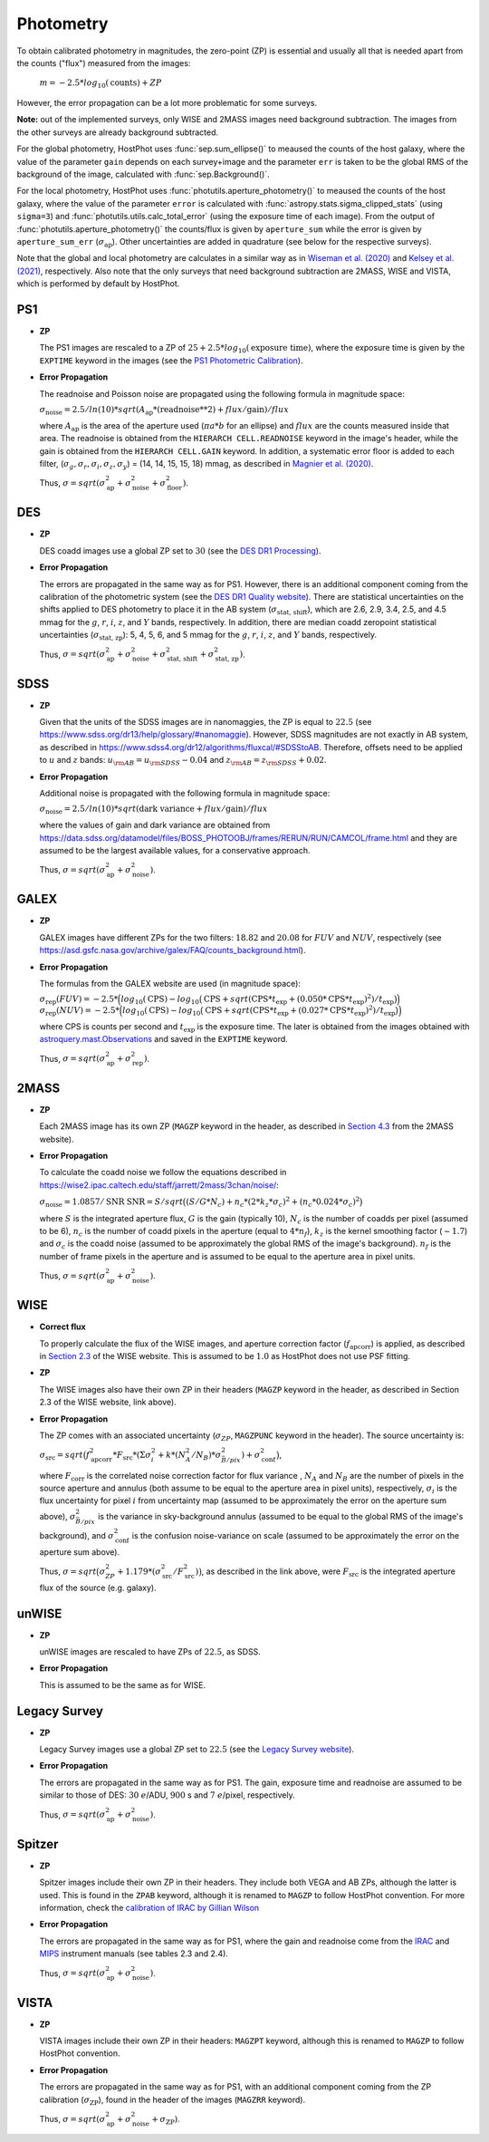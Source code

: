 .. _information_photometry:

Photometry
==========

To obtain calibrated photometry in magnitudes, the zero-point (ZP) is essential and usually all that is needed apart from the counts ("flux") measured from the images:

	:math:`m = -2.5*log_{10}(\text{counts}) + ZP`

However, the error propagation can be a lot more problematic for some surveys.

**Note:** out of the implemented surveys, only WISE and 2MASS images need background subtraction. The images from the other surveys are already background subtracted.

For the global photometry, HostPhot uses :func:`sep.sum_ellipse()` to meaused the counts of the host galaxy, where the value of the parameter ``gain`` depends on each survey+image and the parameter ``err`` is taken to be the global RMS of the background of the image, calculated with :func:`sep.Background()`.

For the local photometry, HostPhot uses :func:`photutils.aperture_photometry()` to meaused the counts of the host galaxy, where the value of the parameter ``error`` is calculated with :func:`astropy.stats.sigma_clipped_stats` (using ``sigma=3``) and :func:`photutils.utils.calc_total_error` (using the exposure time of each image). From the output of :func:`photutils.aperture_photometry()` the counts/flux is given by ``aperture_sum`` while the error is given by ``aperture_sum_err`` (:math:`\sigma_{\text{ap}}`). Other uncertainties are added in quadrature (see below for the respective surveys).

Note that the global and local photometry are calculates in a similar way as in `Wiseman et al. (2020) <https://ui.adsabs.harvard.edu/abs/2020MNRAS.495.4040W/abstract>`_ and `Kelsey et al. (2021)  <https://ui.adsabs.harvard.edu/abs/2021MNRAS.501.4861K/abstract>`_, respectively. Also note that the only surveys that need background subtraction are 2MASS, WISE and VISTA, which is performed by default by HostPhot.


PS1
~~~

* **ZP**
  
  The PS1 images are rescaled to a ZP of :math:`25 + 2.5*log_{10}(\text{exposure time})`, where the exposure time is given by the ``EXPTIME`` keyword in the images (see the `PS1 Photometric Calibration <https://outerspace.stsci.edu/display/PANSTARRS/PS1+Stack+images#PS1Stackimages-Photometriccalibration>`_).
  
* **Error Propagation**

  The readnoise and Poisson noise are propagated using the following formula in magnitude space:
  
  :math:`\sigma_{\text{noise}} = 2.5/ln(10) * sqrt(A_{\text{ap}} * (\text{readnoise}**2) + flux / \text{gain}) / flux`
  
  where :math:`A_{\text{ap}}` is the area of the aperture used (:math:`\pi*a*b` for an ellipse) and :math:`flux` are the counts measured inside that area. The readnoise is obtained from the ``HIERARCH CELL.READNOISE`` keyword in the image's header, while the gain is obtained from the ``HIERARCH CELL.GAIN`` keyword. In addition, a systematic error floor is added to each filter, (:math:`\sigma_g, \sigma_r, \sigma_i, \sigma_z, \sigma_y`) = (14, 14, 15, 15, 18) mmag, as described in `Magnier et al. (2020) <https://ui.adsabs.harvard.edu/abs/2020ApJS..251....6M/abstract>`_.
  
  Thus, :math:`\sigma = sqrt(\sigma_{\text{ap}}^2 + \sigma_{\text{noise}}^2 + \sigma_{\text{floor}}^2)`.
  


DES
~~~

* **ZP**
  
  DES coadd images use a global ZP set to :math:`30` (see the `DES DR1 Processing <https://des.ncsa.illinois.edu/releases/dr1/dr1-docs/processing>`_).
  
* **Error Propagation**

  The errors are propagated in the same way as for PS1. However, there is an additional component coming from the calibration of the photometric system (see the `DES DR1 Quality website <https://des.ncsa.illinois.edu/releases/dr1/dr1-docs/quality>`_). There are statistical uncertainties on the shifts applied to DES photometry to place it in the AB system (:math:`\sigma_{\text{stat, shift}}`), which are 2.6, 2.9, 3.4, 2.5, and 4.5 mmag for the :math:`g`, :math:`r`, :math:`i`, :math:`z`, and :math:`Y` bands, respectively. In addition, there are median coadd zeropoint statistical uncertainties (:math:`\sigma_{\text{stat, zp}}`): 5, 4, 5, 6, and 5 mmag for the :math:`g`, :math:`r`, :math:`i`, :math:`z`, and :math:`Y` bands, respectively.
  
  Thus, :math:`\sigma = sqrt(\sigma_{\text{ap}}^2 + \sigma_{\text{noise}}^2 + \sigma_{\text{stat, shift}}^2 + \sigma_{\text{stat, zp}}^2)`.


SDSS
~~~~

* **ZP**
  
  Given that the units of the SDSS images are in nanomaggies, the ZP is equal to :math:`22.5` (see `https://www.sdss.org/dr13/help/glossary/#nanomaggie <https://www.sdss.org/dr13/help/glossary/#nanomaggie>`_). However, SDSS magnitudes are not exactly in AB system, as described in `https://www.sdss4.org/dr12/algorithms/fluxcal/#SDSStoAB <https://www.sdss4.org/dr12/algorithms/fluxcal/#SDSStoAB>`_. Therefore, offsets need to be applied to :math:`u` and :math:`z` bands: :math:`u_{\rm AB} = u_{\rm SDSS} - 0.04` and :math:`z_{\rm AB} = z_{\rm SDSS} + 0.02`.
  
* **Error Propagation**

  Additional noise is propagated with the following formula in magnitude space:
  
  :math:`\sigma_{\text{noise}} = 2.5/ln(10) * sqrt(\text{dark variance} + flux / \text{gain}) / flux`
  
  where the values of gain and dark variance are obtained from `https://data.sdss.org/datamodel/files/BOSS_PHOTOOBJ/frames/RERUN/RUN/CAMCOL/frame.html <https://data.sdss.org/datamodel/files/BOSS_PHOTOOBJ/frames/RERUN/RUN/CAMCOL/frame.html>`_ and they are assumed to be the largest available values, for a conservative approach.

  Thus, :math:`\sigma = sqrt(\sigma_{\text{ap}}^2 + \sigma_{\text{noise}}^2)`.


GALEX
~~~~~

* **ZP**
  
  GALEX images have different ZPs for the two filters: :math:`18.82` and :math:`20.08` for :math:`FUV` and :math:`NUV`, respectively (see `https://asd.gsfc.nasa.gov/archive/galex/FAQ/counts_background.html <https://asd.gsfc.nasa.gov/archive/galex/FAQ/counts_background.html>`_).
  
* **Error Propagation**

  The formulas from the GALEX website are used (in magnitude space):
  
  :math:`\sigma_{\text{rep}} (FUV) = -2.5*\Big(log_{10}(\text{CPS}) - log_{10}\big(\text{CPS} + sqrt(\text{CPS} * t_{\text{exp}} + (0.050 * \text{CPS} * t_{\text{exp}} )^2) / t_{\text{exp}} \big) \Big)`
  :math:`\sigma_{\text{rep}} (NUV) = -2.5*\Big(log_{10}(\text{CPS}) - log_{10}\big(\text{CPS} + sqrt(\text{CPS} * t_{\text{exp}} + (0.027 * \text{CPS} * t_{\text{exp}} )^2) / t_{\text{exp}} \big) \Big)`
    
  where CPS is counts per second and :math:`t_{\text{exp}}` is the exposure time. The later is obtained from the images obtained with `astroquery.mast.Observations <https://astroquery.readthedocs.io/en/latest/mast/mast.html>`_ and saved in the ``EXPTIME`` keyword.
  
  Thus, :math:`\sigma = sqrt(\sigma_{\text{ap}}^2 + \sigma_{\text{rep}}^2)`.


2MASS
~~~~~

* **ZP**
  
  Each 2MASS image has its own ZP (``MAGZP`` keyword in the header, as described in `Section 4.3 <https://irsa.ipac.caltech.edu/data/2MASS/docs/releases/allsky/doc/sec4_3.html>`_ from the 2MASS website).
  
* **Error Propagation**

  To calculate the coadd noise we follow the equations described in `https://wise2.ipac.caltech.edu/staff/jarrett/2mass/3chan/noise/ <https://wise2.ipac.caltech.edu/staff/jarrett/2mass/3chan/noise/>`_:
  
  :math:`\sigma_{\text{noise}} = 1.0857/\text{SNR}`
  :math:`\text{SNR} = S / sqrt\big( (S/G*N_c) + n_c*(2*k_z*\sigma_c)^2 + (n_c*0.024*\sigma_c)^2 \big)`
    
  where :math:`S` is the integrated aperture flux, :math:`G` is the gain (typically 10), :math:`N_c` is the number of coadds per pixel (assumed to be 6), :math:`n_c` is the number of coadd pixels in the aperture (equal to :math:`4*n_f`), :math:`k_z` is the kernel smoothing factor (:math:`\sim1.7`) and :math:`\sigma_c` is the coadd noise (assumed to be approximately the global RMS of the image's background). :math:`n_f` is the number of frame pixels in the aperture and is assumed to be equal to the aperture area in pixel units.
  
  Thus, :math:`\sigma = sqrt(\sigma_{\text{ap}}^2 + \sigma_{\text{noise}}^2)`.


WISE
~~~~

* **Correct flux**

  To properly calculate the flux of the WISE images, and aperture correction factor (:math:`f_{\text{apcorr}}`) is applied, as described in `Section 2.3 <https://wise2.ipac.caltech.edu/docs/release/allsky/expsup/sec2_3f.html>`_ of the WISE website. This is assumed to be :math:`1.0` as HostPhot does not use PSF fitting.

* **ZP**
  
  The WISE images also have their own ZP in their headers (``MAGZP`` keyword in the header, as described in Section 2.3 of the WISE website, link above).
  
* **Error Propagation**

  The ZP comes with an associated uncertainty (:math:`\sigma_{ZP}`, ``MAGZPUNC`` keyword in the header).
  The source uncertainty is:
  
  :math:`\sigma_{\text{src}} = sqrt\big(f_{\text{apcorr}}^2 * F_{\text{src}} * (\Sigma\sigma_i^2 + k*(N_A^2/N_B) * \sigma^2_{\bar{B}/pix}) + \sigma_{\text{conf}}^2 \big)`,
  
  where :math:`F_{\text{corr}}` is the correlated noise correction factor for flux variance , :math:`N_A` and :math:`N_B` are the number of pixels in the source aperture and annulus (both assume to be equal to the aperture area in pixel units), respectively, :math:`\sigma_i` is the flux uncertainty for pixel :math:`i` from uncertainty map (assumed to be approximately the error on the aperture sum above), :math:`\sigma^2_{\bar{B}/pix}` is the variance in sky-background annulus (assumed to be equal to the global RMS of the image's background), and :math:`\sigma_{\text{conf}}^2` is the confusion noise-variance on scale (assumed to be approximately the error on the aperture sum above).
  
  Thus, :math:`\sigma = sqrt\big(\sigma_{ZP}^2 + 1.179*(\sigma_{\text{src}}^2 / F_{\text{src}}^2) \big)`, as described in the link above, were :math:`F_{\text{src}}` is the integrated aperture flux of the source (e.g. galaxy).


unWISE
~~~~~~

* **ZP**
  
  unWISE images are rescaled to have ZPs of :math:`22.5`, as SDSS.
  
* **Error Propagation**

  This is assumed to be the same as for WISE.
  

Legacy Survey
~~~~~~~~~~~~~

* **ZP**
  
  Legacy Survey images use a global ZP set to :math:`22.5` (see the `Legacy Survey website <https://www.legacysurvey.org/dr9/description/>`_).
  
* **Error Propagation**

  The errors are propagated in the same way as for PS1. The gain, exposure time and readnoise are assumed to be similar to those of DES: :math:`30` :math:`e`/ADU, :math:`900` s and :math:`7` :math:`e`/pixel, respectively.
  
  Thus, :math:`\sigma = sqrt(\sigma_{\text{ap}}^2 + \sigma_{\text{noise}}^2)`.
  
  
Spitzer
~~~~~~~

* **ZP**
  
  Spitzer images include their own ZP in their headers. They include both VEGA and AB ZPs, although the latter is used. This is found in the ``ZPAB`` keyword, although it is renamed to ``MAGZP`` to follow HostPhot convention. For more information, check the `calibration of IRAC by Gillian Wilson <https://faculty.ucr.edu/~gillianw/cal.html>`_
  
* **Error Propagation**

  The errors are propagated in the same way as for PS1, where the gain and readnoise come from the `IRAC <https://irsa.ipac.caltech.edu/data/SPITZER/docs/irac/iracinstrumenthandbook/IRAC_Instrument_Handbook.pdf>`_ and `MIPS <https://irsa.ipac.caltech.edu/data/SPITZER/docs/mips/mipsinstrumenthandbook/MIPS_Instrument_Handbook.pdf>`_ instrument manuals (see tables 2.3 and 2.4).
  
  Thus, :math:`\sigma = sqrt(\sigma_{\text{ap}}^2 + \sigma_{\text{noise}}^2)`.
  
  
VISTA
~~~~~

* **ZP**
  
  VISTA images include their own ZP in their headers: ``MAGZPT`` keyword, although this is renamed to ``MAGZP`` to follow HostPhot convention.
  
* **Error Propagation**

  The errors are propagated in the same way as for PS1, with an additional component coming from the ZP calibration (:math:`\sigma_{\text{ZP}}`), found in the header of the images (``MAGZRR`` keyword).
  
  Thus, :math:`\sigma = sqrt(\sigma_{\text{ap}}^2 + \sigma_{\text{noise}}^2 + \sigma_{\text{ZP}})`.
